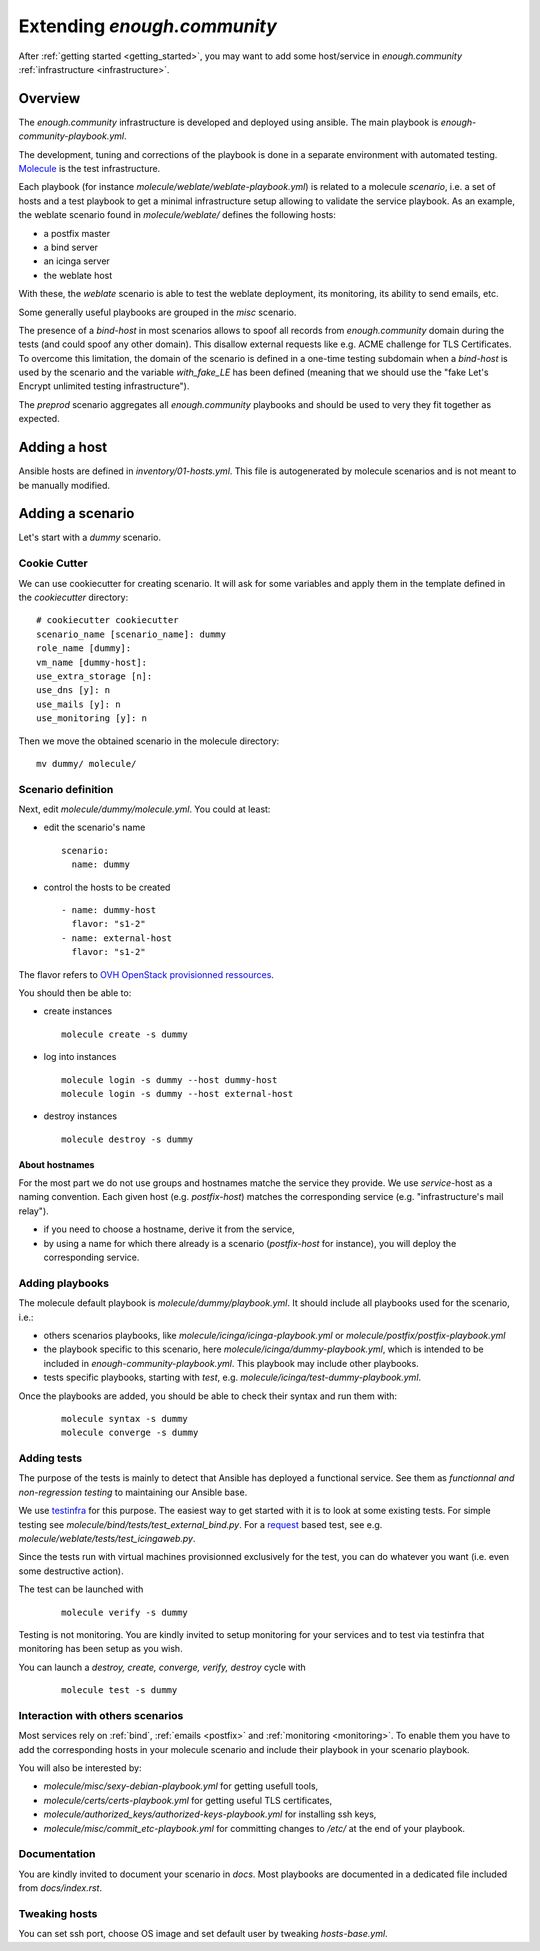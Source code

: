 Extending `enough.community`
============================

After :ref:`getting started <getting_started>`, you may want to add some
host/service in `enough.community` :ref:`infrastructure <infrastructure>`.

Overview
--------

The `enough.community` infrastructure is developed and deployed using ansible.
The main playbook is `enough-community-playbook.yml`.

The development, tuning and corrections of the playbook is done in a separate
environment with automated testing. `Molecule <http://molecule.readthedocs.io>`_
is the test infrastructure.

Each playbook (for instance `molecule/weblate/weblate-playbook.yml`) is
related to a molecule `scenario`, i.e. a set of hosts and a test
playbook to get a minimal infrastructure setup allowing to validate
the service playbook. As an example, the weblate scenario found in
`molecule/weblate/` defines the following hosts:

- a postfix master
- a bind server
- an icinga server
- the weblate host

With these, the `weblate` scenario is able to test the weblate
deployment, its monitoring, its ability to send emails, etc.

Some generally useful playbooks are grouped in the `misc` scenario.

The presence of a `bind-host` in most scenarios allows to spoof all records
from `enough.community` domain during the tests (and could spoof
any other domain). This disallow external requests like e.g. ACME
challenge for TLS Certificates. To overcome this limitation, the
domain of the scenario is defined in a one-time testing subdomain when a
`bind-host` is used by the scenario and the variable `with_fake_LE` has been
defined (meaning that we should use the "fake Let's Encrypt unlimited testing
infrastructure").

The `preprod` scenario aggregates all `enough.community` playbooks and
should be used to very they fit together as expected.

Adding a host
-------------

Ansible hosts are defined in `inventory/01-hosts.yml`. This file is
autogenerated by molecule scenarios and is not meant to be manually
modified.

Adding a scenario
-----------------

Let's start with a `dummy` scenario.

Cookie Cutter
^^^^^^^^^^^^^

We can use cookiecutter for creating scenario. It will ask for some variables
and apply them in the template defined in the `cookiecutter` directory:

::

 # cookiecutter cookiecutter
 scenario_name [scenario_name]: dummy
 role_name [dummy]:
 vm_name [dummy-host]:
 use_extra_storage [n]:
 use_dns [y]: n
 use_mails [y]: n
 use_monitoring [y]: n

Then we move the obtained scenario in the molecule directory:

::

 mv dummy/ molecule/

Scenario definition
^^^^^^^^^^^^^^^^^^^

Next, edit `molecule/dummy/molecule.yml`. You could at least:

- edit the scenario's name
  ::

   scenario:
     name: dummy

- control the hosts to be created
  ::

    - name: dummy-host
      flavor: "s1-2"
    - name: external-host
      flavor: "s1-2"

The flavor refers to `OVH OpenStack provisionned ressources <https://docs.ovh.com/au/en/public-cloud/faq-how-to-understand-the-new-flavor-naming-rules-for-the-2017-range/>`_.

You should then be able to:

- create instances
  ::

   molecule create -s dummy
- log into instances
  ::

   molecule login -s dummy --host dummy-host
   molecule login -s dummy --host external-host
- destroy instances
  ::

   molecule destroy -s dummy

About hostnames
"""""""""""""""

For the most part we do not use groups and hostnames matche the
service they provide. We use `service`-host as a naming convention.
Each given host (e.g. `postfix-host`) matches the corresponding service
(e.g.  "infrastructure's mail relay").

- if you need to choose a hostname, derive it from the service,
- by using a name for which there already is a scenario
  (`postfix-host` for instance), you will deploy the corresponding
  service.

Adding playbooks
^^^^^^^^^^^^^^^^

The molecule default playbook is `molecule/dummy/playbook.yml`. It should
include all playbooks used for the scenario, i.e.:

- others scenarios playbooks, like `molecule/icinga/icinga-playbook.yml` or
  `molecule/postfix/postfix-playbook.yml`
- the playbook specific to this scenario, here `molecule/icinga/dummy-playbook.yml`,
  which is intended to be included in  `enough-community-playbook.yml`. This
  playbook may include other playbooks.
- tests specific playbooks, starting with `test`, e.g.
  `molecule/icinga/test-dummy-playbook.yml`.

Once the playbooks are added, you should be able to check their syntax
and run them with:

 ::

  molecule syntax -s dummy
  molecule converge -s dummy

Adding tests
^^^^^^^^^^^^

The purpose of the tests is mainly to detect that Ansible has deployed
a functional service. See them as `functionnal and non-regression
testing` to maintaining our Ansible base.

We use `testinfra <http://testinfra.readthedocs.io>`_ for this purpose. The
easiest way to get started with it is to look at some existing tests. For simple
testing see `molecule/bind/tests/test_external_bind.py`. For a
`request <http://docs.python-requests.org>`_
based test, see e.g. `molecule/weblate/tests/test_icingaweb.py`.

Since the tests run with virtual machines provisionned exclusively for
the test, you can do whatever you want (i.e. even some destructive
action).

The test can be launched with

 ::

  molecule verify -s dummy

Testing is not monitoring. You are kindly invited to setup monitoring
for your services and to test via testinfra that monitoring has been
setup as you wish.

You can launch a `destroy, create, converge, verify, destroy` cycle with

 ::

  molecule test -s dummy

Interaction with others scenarios
^^^^^^^^^^^^^^^^^^^^^^^^^^^^^^^^^

Most services rely on :ref:`bind`, :ref:`emails <postfix>` and :ref:`monitoring
<monitoring>`. To enable them you have to add the corresponding hosts in your
molecule scenario and include their playbook in your scenario playbook.

You will also be interested by:

- `molecule/misc/sexy-debian-playbook.yml` for getting usefull tools,
- `molecule/certs/certs-playbook.yml` for getting useful TLS certificates,
- `molecule/authorized_keys/authorized-keys-playbook.yml` for installing
  ssh keys,
- `molecule/misc/commit_etc-playbook.yml` for committing changes to
  `/etc/` at the end of your playbook.

Documentation
^^^^^^^^^^^^^

You are kindly invited to document your scenario in `docs`. Most playbooks are
documented in a dedicated file included from `docs/index.rst`.

Tweaking hosts
^^^^^^^^^^^^^^

You can set ssh port, choose OS image and set default user by tweaking
`hosts-base.yml`.
